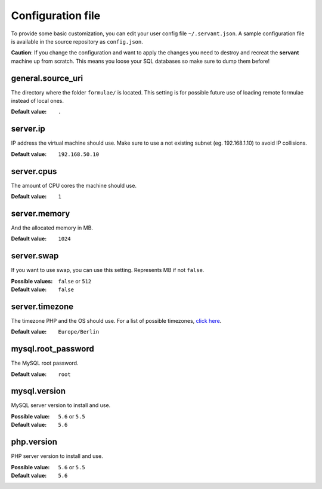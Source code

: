 .. _configuration:

Configuration file
==================

To provide some basic customization, you can edit your user config file ``~/.servant.json``. A sample configuration file is available in the source repository as ``config.json``.

**Caution**: If you change the configuration and want to apply the changes you need to destroy and recreat the **servant** machine up from scratch. This means you loose your SQL databases so make sure to dump them before!

general.source_uri
~~~~~~~~~~~~~~~~~~

The directory where the folder ``formulae/`` is located. This setting is for possible future use of loading remote formulae instead of local ones.

:Default value: ``.``

server.ip
~~~~~~~~~

IP address the virtual machine should use. Make sure to use a not existing subnet (eg. 192.168.1.10) to avoid IP collisions.

:Default value: ``192.168.50.10``

server.cpus
~~~~~~~~~~~

The amount of CPU cores the machine should use.

:Default value: ``1``

server.memory
~~~~~~~~~~~~~

And the allocated memory in MB.

:Default value: ``1024``

server.swap
~~~~~~~~~~~

If you want to use swap, you can use this setting. Represents MB if not ``false``.

:Possible values: ``false`` or ``512``
:Default value: ``false``

server.timezone
~~~~~~~~~~~~~~~

The timezone PHP and the OS should use. For a list of possible timezones, `click here <http://php.net/manual/en/timezones.php>`_.

:Default value: ``Europe/Berlin``

mysql.root_password
~~~~~~~~~~~~~~~~~~~

The MySQL root password.

:Default value: ``root``

mysql.version
~~~~~~~~~~~~~

MySQL server version to install and use.

:Possible value: ``5.6`` or ``5.5``
:Default value: ``5.6``

php.version
~~~~~~~~~~~

PHP server version to install and use.

:Possible value: ``5.6`` or ``5.5``
:Default value: ``5.6``
